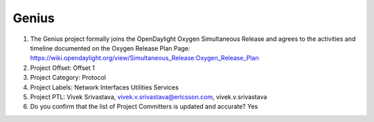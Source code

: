 ======
Genius
======

1. The Genius project formally joins the OpenDaylight Oxygen
   Simultaneous Release and agrees to the activities and timeline documented on
   the Oxygen  Release Plan Page:
   https://wiki.opendaylight.org/view/Simultaneous_Release:Oxygen_Release_Plan

2. Project Offset: Offset 1

3. Project Category: Protocol

4. Project Labels: Network Interfaces Utilities Services

5. Project PTL: Vivek Srivastava, vivek.v.srivastava@ericsson.com, vivek.v.srivastava

6. Do you confirm that the list of Project Committers is updated and accurate? Yes

